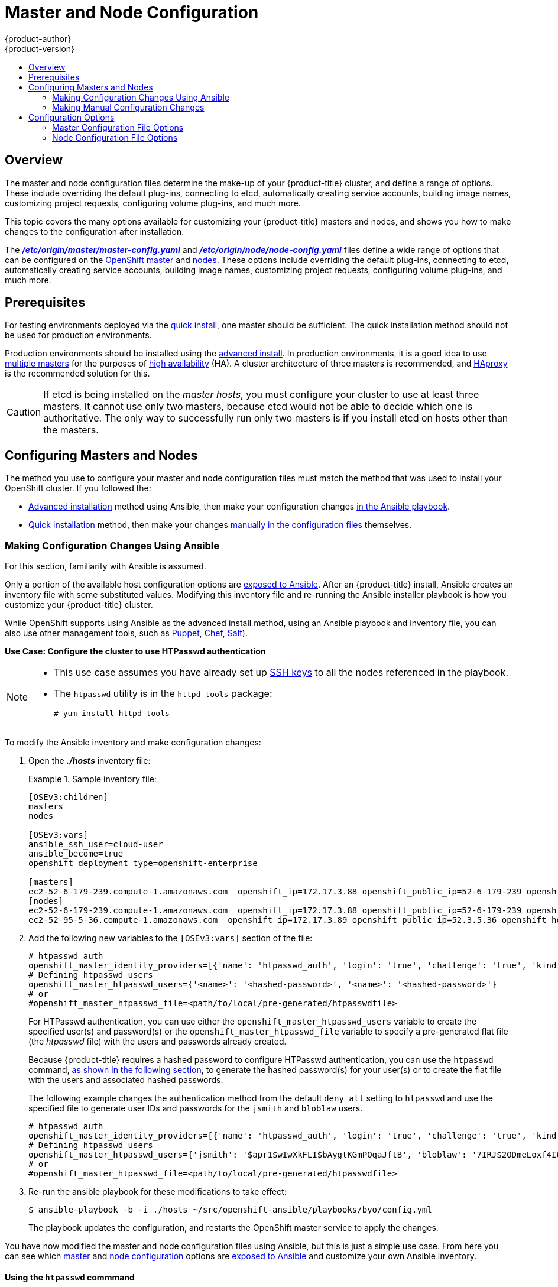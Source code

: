 [[admin-solutions-master-node-config]]
= Master and Node Configuration
{product-author}
{product-version}
:data-uri:
:icons:
:experimental:
:toc: macro
:toc-title:

toc::[]

== Overview

The master and node configuration files determine the make-up of your
{product-title} cluster, and define a range of options. These include overriding
the default plug-ins, connecting to etcd, automatically creating service
accounts, building image names, customizing project requests, configuring volume
plug-ins, and much more.

This topic covers the many options available for customizing your
{product-title} masters and nodes, and shows you how to make changes to the
configuration after installation.

The
xref:../install_config/master_node_configuration.adoc#master-configuration-files[*_/etc/origin/master/master-config.yaml_*] and
xref:../install_config/master_node_configuration.adoc#node-configuration-files[*_/etc/origin/node/node-config.yaml_*]
files define a wide range of options that can be configured on the
xref:../architecture/infrastructure_components/kubernetes_infrastructure.adoc#master[OpenShift master] and
xref:../architecture/infrastructure_components/kubernetes_infrastructure.adoc#node[nodes]. These options include overriding the default plug-ins, connecting to etcd, automatically creating service accounts, building image names, customizing project requests, configuring volume plug-ins, and much more.

[[master-node-config-prereq]]
== Prerequisites
For testing environments deployed via the
xref:../install_config/install/quick_install.adoc#install-config-install-quick-install[quick install], one master should be sufficient. The quick installation method should not be used for production environments.

Production environments should be installed using the
xref:../install_config/install/advanced_install.adoc#install-config-install-advanced-install[advanced install]. In production environments, it is a good idea to use
xref:../install_config/install/advanced_install.adoc#multiple-masters[multiple masters] for the purposes of
xref:../admin_guide/high_availability.adoc#admin-guide-high-availability[high availability] (HA).
A cluster architecture of three masters is recommended, and
xref:../architecture/infrastructure_components/kubernetes_infrastructure.adoc#master[HAproxy] is the recommended solution for this.

[CAUTION]
====
If etcd is being installed on the _master hosts_, you must configure your
cluster to use at least three masters. It cannot use only two masters, because etcd would not be able to decide which one is authoritative.
The only way to successfully run only two masters is if you install etcd on hosts other than the masters.
====

[[master-node-config-masters-nodes]]
== Configuring Masters and Nodes

The method you use to configure your master and node configuration files must match the method that was used to install your OpenShift cluster. If you followed the:

- xref:../install_config/install/advanced_install.adoc#install-config-install-advanced-install[Advanced installation]
method using Ansible, then make your configuration changes
xref:../admin_solutions/master_node_config.adoc#master-node-config-ansible[in the Ansible playbook].
- xref:../install_config/install/quick_install.adoc#install-config-install-quick-install[Quick installation]
ifdef::openshift-origin[]
or link:https://docs.openshift.org/latest/getting_started/administrators.html[Manual installation]
endif::openshift-origin[]
method, then make your changes
xref:../admin_solutions/master_node_config.adoc#master-node-config-manual[manually in the configuration files] themselves.

[[master-node-config-ansible]]
=== Making Configuration Changes Using Ansible

For this section, familiarity with Ansible is assumed.

Only a portion of the available host configuration options are
https://github.com/openshift/openshift-ansible/blob/master/inventory/byo/hosts.ose.example[exposed to Ansible].
After an {product-title} install, Ansible creates an
inventory file with some substituted values. Modifying this inventory file and re-running the Ansible installer playbook is how you customize your {product-title} cluster.

While OpenShift supports using Ansible as the advanced install method, using an Ansible playbook and inventory file, you can also use other management tools, such as
https://puppet.com/[Puppet], https://www.chef.io/[Chef],
http://saltstack.com/[Salt]).

[[config-htpasswd]]
*Use Case: Configure the cluster to use HTPasswd authentication*

[NOTE]
====
* This use case assumes you have already set up
xref:../install_config/install/host_preparation.adoc#ensuring-host-access[SSH keys] to all the nodes referenced in the playbook.

* The `htpasswd` utility is in the `httpd-tools` package:
+
----
# yum install httpd-tools
----
====

To modify the Ansible inventory and make configuration changes:

. Open the *_./hosts_* inventory file:
+
.Sample inventory file:
====
----
[OSEv3:children]
masters
nodes

[OSEv3:vars]
ansible_ssh_user=cloud-user
ansible_become=true
openshift_deployment_type=openshift-enterprise

[masters]
ec2-52-6-179-239.compute-1.amazonaws.com  openshift_ip=172.17.3.88 openshift_public_ip=52-6-179-239 openshift_hostname=master.example.com  openshift_public_hostname=ose3-master.public.example.com containerized=True
[nodes]
ec2-52-6-179-239.compute-1.amazonaws.com  openshift_ip=172.17.3.88 openshift_public_ip=52-6-179-239 openshift_hostname=master.example.com  openshift_public_hostname=ose3-master.public.example.com containerized=True openshift_schedulable=False
ec2-52-95-5-36.compute-1.amazonaws.com  openshift_ip=172.17.3.89 openshift_public_ip=52.3.5.36 openshift_hostname=node.example.com openshift_public_hostname=ose3-node.public.example.com containerized=True
----
====
+
. Add the following new variables to the `[OSEv3:vars]` section of the file:
+
----
# htpasswd auth
openshift_master_identity_providers=[{'name': 'htpasswd_auth', 'login': 'true', 'challenge': 'true', 'kind': 'HTPasswdPasswordIdentityProvider', 'filename': '/etc/origin/master/htpasswd'}]
# Defining htpasswd users
openshift_master_htpasswd_users={'<name>': '<hashed-password>', '<name>': '<hashed-password>'}
# or
#openshift_master_htpasswd_file=<path/to/local/pre-generated/htpasswdfile>
----
+
For HTPasswd authentication, you can use either the `openshift_master_htpasswd_users` variable to create the specified user(s) and password(s) or the `openshift_master_htpasswd_file` variable to specify a pre-generated flat file (the _htpasswd_ file) with the users and passwords already created.
+
Because {product-title} requires a hashed password to configure HTPasswd authentication, you can use the `htpasswd` command, xref:htpasswd[as shown in the following section], to generate the hashed password(s) for your user(s) or to create the flat file with the users and associated hashed passwords.
+
The following example changes the authentication method from the default `deny all` setting to `htpasswd` and use the specified file to generate user IDs and passwords for the `jsmith` and `bloblaw` users.
+
----
# htpasswd auth
openshift_master_identity_providers=[{'name': 'htpasswd_auth', 'login': 'true', 'challenge': 'true', 'kind': 'HTPasswdPasswordIdentityProvider', 'filename': '/etc/origin/master/htpasswd'}]
# Defining htpasswd users
openshift_master_htpasswd_users={'jsmith': '$apr1$wIwXkFLI$bAygtKGmPOqaJftB', 'bloblaw': '7IRJ$2ODmeLoxf4I6sUEKfiA$2aDJqLJe'}
# or
#openshift_master_htpasswd_file=<path/to/local/pre-generated/htpasswdfile>
----

. Re-run the ansible playbook for these modifications to take effect:
+
----
$ ansible-playbook -b -i ./hosts ~/src/openshift-ansible/playbooks/byo/config.yml
----
+
The playbook updates the configuration, and restarts the OpenShift master service to apply the changes.

You have now modified the master and node configuration files using Ansible, but this is just a simple use case. From here you can see which
xref:../admin_solutions/master_node_config.adoc#master-config-options[master] and
xref:../admin_solutions/master_node_config.adoc#node-config-options[node configuration] options are
https://github.com/openshift/openshift-ansible/blob/master/inventory/byo/hosts.ose.example[exposed to Ansible] and customize your own Ansible inventory.

[[htpasswd]]
==== Using the `htpasswd` commmand

To configure the {product-title} cluster to use HTPasswd authentication, you need at least one user with a hashed password to include in the xref:config-htpasswd[inventory file].

You can:

* xref:htpasswd-user[Generate the username and password] to add directly to the *_./hosts_* inventory file.
* xref:htpasswd-file[Create a flat file] to pass the credentials to the *_./hosts_* inventory file.


[[htpasswd-user]]
To create a user and hashed password:

. Run the following command to add the specified user:
+
----
$ htpasswd -n <user_name>
----
+
[NOTE]
====
You can include the `-b` option to supply the password on the command line:

----
$ htpasswd -nb <user_name> <password>
----
====

. Enter and confirm a clear-text password for the user.
+
For example:
+
----
$ htpasswd -n myuser
New password:
Re-type new password:
myuser:$apr1$vdW.cI3j$WSKIOzUPs6Q
----
+
The command generates a hashed version of the password.

You can then use the hashed password when configuring xref:config-htpasswd[HTPasswd authentication]. The hashed password is the string after the `:`. In the above example,you would enter:

----
openshift_master_htpasswd_users={'myuser': '$apr1$wIwXkFLI$bAygtISk2eKGmqaJftB'}
----

[[htpasswd-file]]
To create a flat file with a user name and hashed password:

. Execute the following command:
+
----
$ htpasswd -c </path/to/users.htpasswd> <user_name>
----
+
[NOTE]
====
You can include the `-b` option to supply the password on the command line:

----
$ htpasswd -c -b <user_name> <password>
----
====

. Enter and confirm a clear-text password for the user.
+
For example:
+
----
htpasswd -c users.htpasswd user1
New password:
Re-type new password:
Adding password for user user1
----
+
The command generates a file that includes the user name and a hashed version of the user's password.

You can then use the password file when configuring xref:config-htpasswd[HTPasswd authentication].

[NOTE]
====
For more information on the `htpasswd` command, see xref:../install_config/configuring_authentication.adoc#HTPasswdPasswordIdentityProvider[HTPasswd Identity Provider].
====

[[master-node-config-manual]]
=== Making Manual Configuration Changes

After installing {product-title} using the
xref:../install_config/install/quick_install.adoc#install-config-install-quick-install[quick install],
you can make modifications to the master and node configuration files to customize your cluster.

*Use Case: Configure the cluster to use HTPasswd authentication*

To manually modify a configuration file:

. Open the configuration file you want to modify, which in this case is the *_/etc/origin/master/master-config.yaml_* file:
+
. Add the following new variables to the `*identityProviders*` stanza of the file:
+
----
oauthConfig:
  ...
  identityProviders:
  - name: my_htpasswd_provider
    challenge: true
    login: true
    mappingMethod: claim
    provider:
      apiVersion: v1
      kind: HTPasswdPasswordIdentityProvider
      file: /path/to/users.htpasswd
----
. Save your changes and close the file.
. Restart the master for the changes to take effect:
+
----
$ systemctl restart atomic-openshift-master
----

You have now manually modified the master and node configuration files,
but this is just a simple use case.
From here you can see all the
xref:../admin_solutions/master_node_config.adoc#master-config-options[master] and
xref:../admin_solutions/master_node_config.adoc#node-config-options[node configuration] options, and further customize your own cluster by making further modifications.

[[master-node-config-options]]
== Configuration Options

[[master-node-config-options-master]]
=== Master Configuration File Options

The table below contains the options available for configuring your
{product-title} *_master-config.yaml_* file. Use this table as a reference, and
then follow the section on
xref:../admin_solutions/master_node_config.adoc#master-node-config-manual[making manual configuration changes]
and substitute in whatever values you want to change.

[[master-config-options]]
[cols="1,4"]
.Master Configuration File Options
|===
|Option |Description

|`*servingInfo*`
a|Describes how to start serving. For example:
----
servingInfo:
  bindAddress: 0.0.0.0:8443
  bindNetwork: tcp4
  certFile: master.server.crt
  clientCA: ca.crt
  keyFile: master.server.key
  maxRequestsInFlight: 500
  requestTimeoutSeconds: 3600
----

|`*corsAllowedOrigins*`
|Specifies the host name to use to access the API server from a web application.

|`*apiLevels*`
|A list of API levels that should be enabled on startup; for example, `v1beta3` and `v1`.

|`*apiServerArguments*`
a|Contains key value pairs that match the API server's command-line arguments and are passed directly to the Kubernetes API server. These are not migrated, but if you reference a value that does not exist, then the server will not start.
----
apiServerArguments:
  event-ttl:
  - "15m"
----

|`*assetConfig*`
a|If present, then the asset server starts based on the defined parameters. For example:
----
assetConfig:
  logoutURL: ""
  masterPublicURL: https://master.ose32.example.com:8443
  publicURL: https://master.ose32.example.com:8443/console/
  servingInfo:
    bindAddress: 0.0.0.0:8443
    bindNetwork: tcp4
    certFile: master.server.crt
    clientCA: ""
    keyFile: master.server.key
    maxRequestsInFlight: 0
    requestTimeoutSeconds: 0
----

|`*controllers*`
|A list of the controllers that should be started. If set to `none`, then no controllers will start automatically. The default value is `\*` which will start all controllers. When using `*`, you may exclude controllers by prepending a `-` in front of the controller name. No other values are recognized at this time.

|`*pauseControllers*`
|When set to `true`, this instructs the master to not automatically start controllers, but instead to wait until a notification to the server is received before launching them.

|`*controllerLeaseTTL*`
|Enables controller election, instructing the master to attempt to acquire a lease before controllers start, and renewing it within a number of seconds defined by this value. Setting this value as a non-negative forces `*pauseControllers=true*`. The value default is off (`0`, or omitted) and controller election can be disabled with `-1`.

|`*admissionConfig*`
|Contains xref:../architecture/additional_concepts/admission_controllers.adoc#architecture-additional-concepts-admission-controllers[admission control plug-in] configuration. OpenShift has a configurable list of admission controller plug-ins that are triggered whenever API objects are created or modified. This option allows you to override the default list of plug-ins; for example, disabling some plug-ins, adding others, changing the ordering, and specifying configuration. Both the list of plug-ins and their configuration can be controlled from Ansible.

|`*disabledFeatures*`
|Lists features that should _not_ be started. This is defined as `omitempty`  because it is unlikely that you would want to manually disable features.

|`*etcdStorageConfig*`
|Contains information about how API resources are stored in etcd. These values are only relevant when etcd is the backing store for the cluster.

|`*etcdClientInfo*`
a|Contains information about how to connect to etcd. Specifies if etcd is run as embedded or non-embedded, and the hosts. The rest of the configuration is handled by the Ansible inventory. For example:
----
etcdClientInfo:
  ca: ca.crt
  certFile: master.etcd-client.crt
  keyFile: master.etcd-client.key
  urls:
  - https://m1.aos.example.com:4001
----

|`*kubernetesMasterConfig*`
|Contains information about how to connect to kubelet's KubernetesMasterConfig. If present, then start the kubernetes master in this process.

|`*etcdConfig*`
a|If present, then etcd starts based on the defined parameters. For example:
----
etcdConfig:
  address: master.ose32.example.com:4001
  peerAddress: master.ose32.example.com:7001
  peerServingInfo:
    bindAddress: 0.0.0.0:7001
    certFile: etcd.server.crt
    clientCA: ca.crt
    keyFile: etcd.server.key
  servingInfo:
    bindAddress: 0.0.0.0:4001
    certFile: etcd.server.crt
    clientCA: ca.crt
    keyFile: etcd.server.key
  storageDirectory: /var/lib/origin/openshift.local.etcd
----

|`*oauthConfig*`
a|If present, then the /oauth endpoint starts based on the defined parameters. For example:
----
oauthConfig:
  assetPublicURL: https://master.ose32.example.com:8443/console/
  grantConfig:
    method: auto
  identityProviders:
  - challenge: true
    login: true
    mappingMethod: claim
    name: htpasswd_all
    provider:
      apiVersion: v1
      kind: HTPasswdPasswordIdentityProvider
      file: /etc/origin/openshift-passwd
  masterCA: ca.crt
  masterPublicURL: https://master.ose32.example.com:8443
  masterURL: https://master.ose32.example.com:8443
  sessionConfig:
    sessionMaxAgeSeconds: 3600
    sessionName: ssn
    sessionSecretsFile: /etc/origin/master/session-secrets.yaml
  tokenConfig:
    accessTokenMaxAgeSeconds: 86400
    authorizeTokenMaxAgeSeconds: 500
----

|`*assetConfig*`
a|If present, then the asset server starts based on the defined parameters. For example:
----
assetConfig:
  logoutURL: ""
  masterPublicURL: https://master.ose32.example.com:8443
  publicURL: https://master.ose32.example.com:8443/console/
  servingInfo:
    bindAddress: 0.0.0.0:8443
    bindNetwork: tcp4
    certFile: master.server.crt
    clientCA: ""
    keyFile: master.server.key
    maxRequestsInFlight: 0
    requestTimeoutSeconds: 0
----

|`*dnsConfig*`
a|If present, then start the DNS server based on the defined parameters. For example:
----
dnsConfig:
  bindAddress: 0.0.0.0:8053
  bindNetwork: tcp4
----

a|`*serviceAccountConfig*`
a|Holds options related to service accounts:

- `*LimitSecretReferences*` (boolean): Controls whether or not to allow a service account to reference any secret in a namespace without explicitly referencing them.
- `*ManagedNames*` (string): A list of service account names that will be auto-created in every namespace. If no names are specified, then the `*ServiceAccountsController*` will not be started.
- `*MasterCA*` (string): The certificate authority for verifying the TLS connection back to the master. The service account controller will automatically inject the contents of this file into pods so that they can verify connections to the master.
- `*PrivateKeyFile*` (string): Contains a PEM-encoded private RSA key, used to sign service account tokens. If no private key is specified, then the service account `*TokensController*` will not be started.
- `*PublicKeyFiles*` (string): A list of files, each containing a PEM-encoded public RSA key. If any file contains a private key, then OpenShift uses the public portion of the key. The list of public keys is used to verify service account tokens; each key is tried in order until either the list is exhausted or verification succeeds. If no keys are specified, then service account authentication will not be available.

|`*masterClients*`
a|Holds all the client connection information for controllers and other system components:

- `*OpenShiftLoopbackKubeConfig*` (string): the .kubeconfig filename for system components to loopback to this master.
- `*ExternalKubernetesKubeConfig*` (string): the .kubeconfig filename for proxying to Kubernetes.

|`*imageConfig*`
a|Holds options that describe how to build image names for system components:

- `*Format*` (string): Describes how to determine image names for system components
- `*Latest*` (boolean): Defines whether to attempt to use the latest system component images or the latest release.

|`*imagePolicyConfig*`
a|Controls limits and behavior for importing images:

- `*MaxImagesBulkImportedPerRepository*` (integer): Controls the number of images that are imported when a user does a bulk import of a Docker repository. This number is set low to prevent users from importing large numbers of images accidentally. This can be set to `-1` for no limit.
- `*DisableScheduledImport*` (boolean): Allows scheduled background import of images to be disabled.
- `*ScheduledImageImportMinimumIntervalSeconds*` (integer): The minimum number of seconds that can elapse between when image streams scheduled for background import are checked against the upstream repository. The default value is `900` (15 minutes).
- `*MaxScheduledImageImportsPerMinute*` (integer): The maximum number of image streams that can be imported in the background, per minute. The default value is `60`. This can be set to `-1` for unlimited imports.

https://github.com/openshift/openshift-ansible/blob/master/inventory/byo/hosts.ose.example[This can be controlled with the Ansible inventory].

|`*policyConfig*`
a|Holds information about where to locate critical pieces of bootstrapping policy. This is controlled by Ansible, so you may not need to modify this:

- `*BootstrapPolicyFile*` (string): Points to a template that contains roles and rolebindings that will be created if no policy object exists in the master namespace.
- `*OpenShiftSharedResourcesNamespace*` (string): The namespace where shared OpenShift resources are located, such as shared templates.
- `*OpenShiftInfrastructureNamespace*` (string): The namespace where OpenShift infrastructure resources are located, such as controller service accounts.

|`*projectConfig*`
a|Holds information about project creation and defaults:

- `*DefaultNodeSelector*` (string): Holds the default project node label selector.
- `*ProjectRequestMessage*` (string): The string presented to a user if they are unable to request a project via the projectrequest API endpoint.
- `*ProjectRequestTemplate*` (string): The template to use for creating projects in response to projectrequest. It is in the format `<namespace>/<template>`. It is optional, and if it is not specified, a default template is used.
- `*SecurityAllocator*`: Controls the automatic allocation of UIDs and MCS labels to a project. If nil, allocation is disabled:
  * `*mcsAllocatorRange*` (string): Defines the range of MCS categories that will be assigned to namespaces. The format is `<prefix>/<numberOfLabels>[,<maxCategory>]`. The default is `s0/2` and will allocate from c0 -> c1023, which means a total of 535k labels are available. If this value is changed after startup, new projects may receive labels that are already allocated to other projects. The prefix may be any valid SELinux set of terms (including user, role, and type). However, leaving the prefix at its default allows the server to set them automatically. For example, `s0:/2` would allocate labels from s0:c0,c0 to s0:c511,c511 whereas `s0:/2,512` would allocate labels from s0:c0,c0,c0 to s0:c511,c511,511.
  * `*mcsLabelsPerProject*` (integer): Defines the number of labels to reserve per project. The default is `5` to match the default UID and MCS ranges.
  * `*uidAllocatorRange*` (string): Defines the total set of Unix user IDs (UIDs) automatically allocated to projects, and the size of the block each namespace gets. For example, `1000-1999/10` would allocate ten UIDs per namespace, and would be able to allocate up to 100 blocks before running out of space. The default is to allocate from 1 billion to 2 billion in 10k blocks, which is the expected size of ranges for container images when user namespaces are started.

|`*routingConfig*`
a|Holds information about routing and route generation:

- `*Subdomain*` (string): The suffix appended to $service.$namespace. to form the default route hostname. Can be controlled via Ansible with `*openshift_master_default_subdomain*`. Example:
+
----
routingConfig:
  subdomain:  ""
----

|`*networkConfig*`
a|To be passed to the compiled-in-network plug-in. Many of the options here can be controlled in the Ansible inventory.

- `*NetworkPluginName*` (string)
- `*ClusterNetworkCIDR*` (string)
- `*HostSubnetLength*` (unsigned integer)
- `*ServiceNetworkCIDR*` (string)
- `*ExternalIPNetworkCIDRs*` (string array): Controls which values are acceptable for the service external IP field. If empty, no external IP may be set. It can contain a list of CIDRs which are checked for access. If a CIDR is prefixed with `!`, then IPs in that CIDR are rejected. Rejections are applied first, then the IP is checked against one of the allowed CIDRs. For security purposes, you should ensure this range does not overlap with your nodes, pods, or service CIDRs.

For Example:
----
networkConfig:
  clusterNetworkCIDR: 10.3.0.0/16
  hostSubnetLength: 8
  networkPluginName: example/openshift-ovs-subnet
# serviceNetworkCIDR must match kubernetesMasterConfig.servicesSubnet
  serviceNetworkCIDR: 179.29.0.0/16
----

|`*volumeConfig*`
a|Contains options for configuring volume plug-ins in the master node:

- `*DynamicProvisioningEnabled*` (boolean): Default value is `true`, and toggles dynamic provisioning off when `false`.

|===

[[master-node-config-options-node]]
=== Node Configuration File Options

The table below contains the options available for configuring your
{product-title} *_node-config.yaml_* file. Use this table as a reference, and
then follow the section on
xref:../admin_solutions/master_node_config.adoc#master-node-config-manual[making manual configuration changes]
and substitute in whatever values you want to change.

[[node-config-options]]
[cols="1,4"]
.Node Configuration File Options
|===
|Option |Description

|`*nodeName*`
|The value of the `*nodeName*` (string) is used to identify this particular node in the cluster. If possible, this should be your fully qualified hostname. If you are describing a set of static nodes to the master, then this value must match one of the values in the list.

|`*nodeIP*`
|A node may have multiple IPs. This specifies the IP to use for pod traffic routing. If left unspecified, a network look-up is performed on the nodeName, and the first non-loopback address is used.

|`*servingInfo*`
|Describes how to start serving.

|`*masterKubeConfig*`
|The filename for the .kubeconfig file that describes how to connect this node to the master.

|`*dnsDomain*`
|Holds the domain suffix.

|`*dnsIP*`
|(string) Contains the IP. Can be controlled with `*openshift_dns_ip*` in the Ansible inventory.

|`*dockerConfig*`
|Holds Docker-related configuration options.

|`*imageConfig*`
|Holds options that describe how to build image names for system components.

|`*iptablesSyncPeriod*`
|(string) How often iptables rules are refreshed. This can be controlled with
`*openshift_node_iptables_sync_period*` from the Ansible inventory. If the `*dnsIP*` parameter is omitted, the value defaults to the kubernetes service IP, which is the first nameserver in the pod's *_/etc/resolv.conf_* file.

|`*kubeletArguments,omitempty*`
|Key-value pairs that are passed directly to the Kubelet that matches the Kubelet's command line arguments. These are not migrated or validated, so if you use them, then they may become invalid. Use caution, because these values override other settings in the node configuration that may cause invalid configurations.

|`*masterKubeConfig*`
|The filename for the .kubeconfig file that describes how to connect this node to the master.

|`*networkPluginName,omitempty*`
|Deprecated and maintained for backward compatibility, use `*NetworkConfig.NetworkPluginName*` instead.

|`*networkConfig*`
a|Provides network options for the node:

- `*NetworkPluginName*` (string): Specifies the networking plug-in.
- `*MTU*` (unsigned integer): Maximum transmission unit for the network packets.

|`*volumeDirectory*`
|The directory that volumes will be stored under.

|`*imageConfig*`
|Holds options that describe how to build image names for system components.

|`*allowDisabledDocker*`
|If this is set to `true`, then the Kubelet will ignore errors from Docker. This means that a node can start on a machine that does not have Docker started.

|`*podManifestConfig*`
|Holds the configuration for enabling the Kubelet to create pods based from a manifest file or files placed locally on the node.

|`*authConfig*`
|Holds authn/authz configuration options.

|`*dockerConfig*`
|Holds Docker-related configuration options.

|`*kubeletArguments,omitempty*`
|Key-value pairs that are passed directly to the Kubelet that matches the Kubelet's command line arguments. These are not migrated or validated, so if you use them, then they may become invalid. Use caution, because these values override other settings in the node configuration that may cause invalid configurations.

|`*proxyArguments,omitempty*`
|`*ProxyArguments*` are key-value pairs that are passed directly to the Proxy that matches the Proxy's command-line arguments. These are not migrated or validated, so if you use them they may become invalid. Use caution, because these values override other settings in the node configuration that may cause invalid configurations.

|`*iptablesSyncPeriod*`
|(string) How often iptables rules are refreshed. This can be controlled with
`*openshift_node_iptables_sync_period*` from the Ansible inventory.

|`*volumeConfig*`
|Contains options for configuring volumes on the node. It can be used to
xref:../install_config/master_node_configuration.adoc#master-node-config-volume-config[apply a filesystem quota if the underlying volume directory is on XFS with grpquota enabled].

|===
